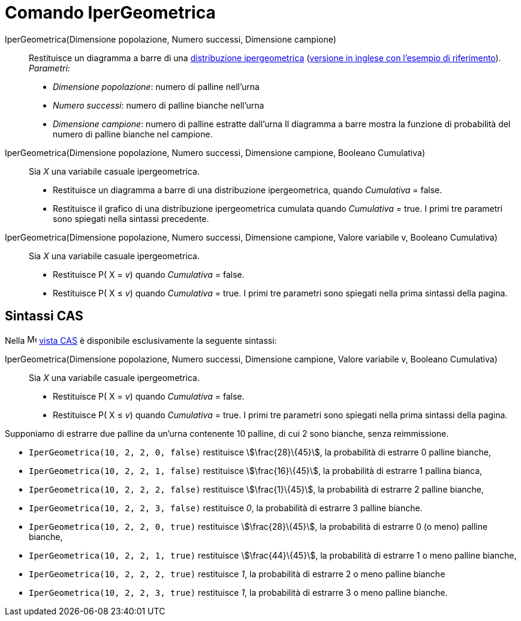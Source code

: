 = Comando IperGeometrica
:page-en: commands/HyperGeometric
ifdef::env-github[:imagesdir: /it/modules/ROOT/assets/images]

IperGeometrica(Dimensione popolazione, Numero successi, Dimensione campione)::
  Restituisce un diagramma a barre di una http://en.wikipedia.org/wiki/it:Distribuzione_ipergeometrica[distribuzione
  ipergeometrica] (http://en.wikipedia.org/wiki/Hypergeometric_distribution[versione in inglese con l'esempio di
  riferimento]).
  _Parametri:_
  * _Dimensione popolazione_: numero di palline nell'urna
  * _Numero successi_: numero di palline bianche nell'urna
  * _Dimensione campione_: numero di palline estratte dall'urna
  Il diagramma a barre mostra la funzione di probabilità del numero di palline bianche nel campione.

IperGeometrica(Dimensione popolazione, Numero successi, Dimensione campione, Booleano Cumulativa)::
  Sia _X_ una variabile casuale ipergeometrica.
  * Restituisce un diagramma a barre di una distribuzione ipergeometrica, quando _Cumulativa_ = false.
  * Restituisce il grafico di una distribuzione ipergeometrica cumulata quando _Cumulativa_ = true.
  I primi tre parametri sono spiegati nella sintassi precedente.

IperGeometrica(Dimensione popolazione, Numero successi, Dimensione campione, Valore variabile v, Booleano Cumulativa)::
  Sia _X_ una variabile casuale ipergeometrica.
  * Restituisce P( X = _v_) quando _Cumulativa_ = false.
  * Restituisce P( X ≤ _v_) quando _Cumulativa_ = true.
  I primi tre parametri sono spiegati nella prima sintassi della pagina.

== Sintassi CAS

Nella image:16px-Menu_view_cas.svg.png[Menu view cas.svg,width=16,height=16] xref:/Vista_CAS.adoc[vista CAS] è
disponibile esclusivamente la seguente sintassi:

IperGeometrica(Dimensione popolazione, Numero successi, Dimensione campione, Valore variabile v, Booleano Cumulativa)::
  Sia _X_ una variabile casuale ipergeometrica.
  * Restituisce P( X = _v_) quando _Cumulativa_ = false.
  * Restituisce P( X ≤ _v_) quando _Cumulativa_ = true.
  I primi tre parametri sono spiegati nella prima sintassi della pagina.

[EXAMPLE]
====

Supponiamo di estrarre due palline da un'urna contenente 10 palline, di cui 2 sono bianche, senza reimmissione.

* `++IperGeometrica(10, 2, 2, 0, false)++` restituisce stem:[\frac{28}\{45}], la probabilità di estrarre 0 palline
bianche,
* `++IperGeometrica(10, 2, 2, 1, false)++` restituisce stem:[\frac{16}\{45}], la probabilità di estrarre 1 pallina
bianca,
* `++IperGeometrica(10, 2, 2, 2, false)++` restituisce stem:[\frac{1}\{45}], la probabilità di estrarre 2 palline
bianche,
* `++IperGeometrica(10, 2, 2, 3, false)++` restituisce _0_, la probabilità di estrarre 3 palline bianche.
* `++IperGeometrica(10, 2, 2, 0, true)++` restituisce stem:[\frac{28}\{45}], la probabilità di estrarre 0 (o meno)
palline bianche,
* `++IperGeometrica(10, 2, 2, 1, true)++` restituisce stem:[\frac{44}\{45}], la probabilità di estrarre 1 o meno
palline bianche,
* `++IperGeometrica(10, 2, 2, 2, true)++` restituisce _1_, la probabilità di estrarre 2 o meno palline bianche
* `++IperGeometrica(10, 2, 2, 3, true)++` restituisce _1_, la probabilità di estrarre 3 o meno palline bianche.

====
